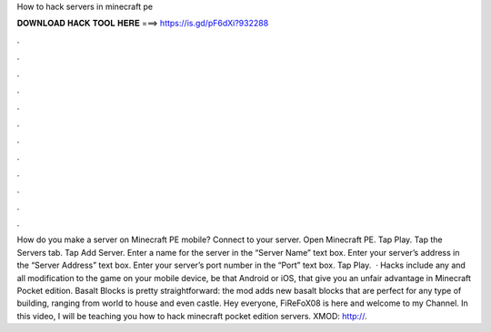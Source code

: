 How to hack servers in minecraft pe

𝐃𝐎𝐖𝐍𝐋𝐎𝐀𝐃 𝐇𝐀𝐂𝐊 𝐓𝐎𝐎𝐋 𝐇𝐄𝐑𝐄 ===> https://is.gd/pF6dXi?932288

.

.

.

.

.

.

.

.

.

.

.

.

How do you make a server on Minecraft PE mobile? Connect to your server. Open Minecraft PE. Tap Play. Tap the Servers tab. Tap Add Server. Enter a name for the server in the “Server Name” text box. Enter your server’s address in the “Server Address” text box. Enter your server’s port number in the “Port” text box. Tap Play.  · Hacks include any and all modification to the game on your mobile device, be that Android or iOS, that give you an unfair advantage in Minecraft Pocket edition. Basalt Blocks is pretty straightforward: the mod adds new basalt blocks that are perfect for any type of building, ranging from world to house and even castle. Hey everyone, FiReFoX08 is here and welcome to my Channel. In this video, I will be teaching you how to hack minecraft pocket edition servers. XMOD: http://.
